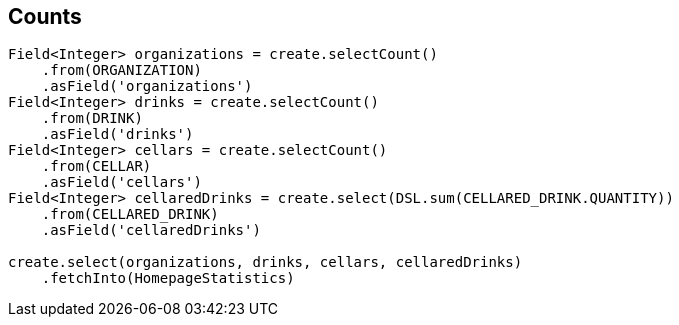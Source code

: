== Counts

[source,java]
----
Field<Integer> organizations = create.selectCount()
    .from(ORGANIZATION)
    .asField('organizations')
Field<Integer> drinks = create.selectCount()
    .from(DRINK)
    .asField('drinks')
Field<Integer> cellars = create.selectCount()
    .from(CELLAR)
    .asField('cellars')
Field<Integer> cellaredDrinks = create.select(DSL.sum(CELLARED_DRINK.QUANTITY))
    .from(CELLARED_DRINK)
    .asField('cellaredDrinks')

create.select(organizations, drinks, cellars, cellaredDrinks)
    .fetchInto(HomepageStatistics)
----

